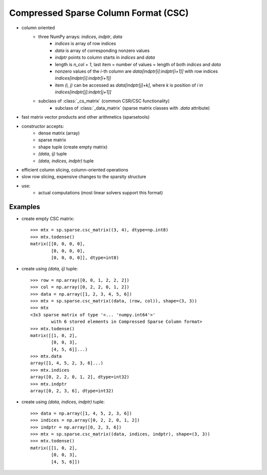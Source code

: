 .. For doctests
   >>> import numpy as np
   >>> np.random.seed(0)
   >>> import scipy as sp


Compressed Sparse Column Format (CSC)
=====================================

* column oriented
    * three NumPy arrays: `indices`, `indptr`, `data`
        * `indices` is array of row indices
        * `data` is array of corresponding nonzero values
        * `indptr` points to column starts in `indices` and `data`
        * length is `n_col + 1`, last item = number of values = length of both
          `indices` and `data`
        * nonzero values of the `i`-th column are `data[indptr[i]:indptr[i+1]]`
          with row indices `indices[indptr[i]:indptr[i+1]]`
        * item `(i, j)` can be accessed as `data[indptr[j]+k]`, where `k` is
          position of `i` in `indices[indptr[j]:indptr[j+1]]`
    * subclass of :class:`_cs_matrix` (common CSR/CSC functionality)
        * subclass of :class:`_data_matrix` (sparse matrix classes with
    	  `.data` attribute)
* fast matrix vector products and other arithmetics (sparsetools)
* constructor accepts:
    * dense matrix (array)
    * sparse matrix
    * shape tuple (create empty matrix)
    * `(data, ij)` tuple
    * `(data, indices, indptr)` tuple
* efficient column slicing, column-oriented operations
* slow row slicing, expensive changes to the sparsity structure
* use:
    * actual computations (most linear solvers support this format)

Examples
--------

* create empty CSC matrix::

    >>> mtx = sp.sparse.csc_matrix((3, 4), dtype=np.int8)
    >>> mtx.todense()
    matrix([[0, 0, 0, 0],
            [0, 0, 0, 0],
            [0, 0, 0, 0]], dtype=int8)

* create using `(data, ij)` tuple::

    >>> row = np.array([0, 0, 1, 2, 2, 2])
    >>> col = np.array([0, 2, 2, 0, 1, 2])
    >>> data = np.array([1, 2, 3, 4, 5, 6])
    >>> mtx = sp.sparse.csc_matrix((data, (row, col)), shape=(3, 3))
    >>> mtx
    <3x3 sparse matrix of type '<... 'numpy.int64'>'
            with 6 stored elements in Compressed Sparse Column format>
    >>> mtx.todense()
    matrix([[1, 0, 2],
            [0, 0, 3],
            [4, 5, 6]]...)
    >>> mtx.data
    array([1, 4, 5, 2, 3, 6]...)
    >>> mtx.indices
    array([0, 2, 2, 0, 1, 2], dtype=int32)
    >>> mtx.indptr
    array([0, 2, 3, 6], dtype=int32)

* create using `(data, indices, indptr)` tuple::

    >>> data = np.array([1, 4, 5, 2, 3, 6])
    >>> indices = np.array([0, 2, 2, 0, 1, 2])
    >>> indptr = np.array([0, 2, 3, 6])
    >>> mtx = sp.sparse.csc_matrix((data, indices, indptr), shape=(3, 3))
    >>> mtx.todense()
    matrix([[1, 0, 2],
            [0, 0, 3],
            [4, 5, 6]])
